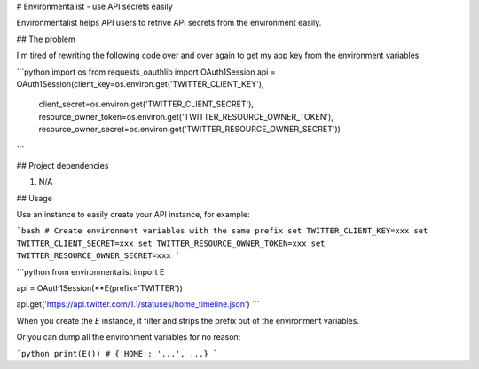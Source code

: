 # Environmentalist - use API secrets easily

Environmentalist helps API users to retrive API secrets from the environment
easily.

## The problem

I'm tired of rewriting the following code over and over again to get my app key
from the environment variables.

```python
import os
from requests_oauthlib import OAuth1Session
api = OAuth1Session(client_key=os.environ.get('TWITTER_CLIENT_KEY'),
                    client_secret=os.environ.get('TWITTER_CLIENT_SECRET'),
                    resource_owner_token=os.environ.get('TWITTER_RESOURCE_OWNER_TOKEN'),
                    resource_owner_secret=os.environ.get('TWITTER_RESOURCE_OWNER_SECRET'))
```

## Project dependencies

1. N/A

## Usage

Use an instance to easily create your API instance, for example:

```bash
# Create environment variables with the same prefix
set TWITTER_CLIENT_KEY=xxx
set TWITTER_CLIENT_SECRET=xxx
set TWITTER_RESOURCE_OWNER_TOKEN=xxx
set TWITTER_RESOURCE_OWNER_SECRET=xxx
```

```python
from environmentalist import E

api = OAuth1Session(**E(prefix='TWITTER'))

api.get('https://api.twitter.com/1.1/statuses/home_timeline.json')
```

When you create the `E` instance, it filter and strips the prefix out of the
environment variables.

Or you can dump all the environment variables for no reason:

```python
print(E())
# {'HOME': '...', ...}
```



